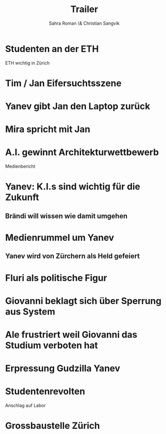 #+TITLE: Trailer
#+AUTHOR: Sahra Roman \& Christian Sangvik

* Studenten an der ETH

ETH wichtig in Zürich

* Tim / Jan Eifersuchtsszene

* Yanev gibt Jan den Laptop zurück

* Mira spricht mit Jan

* A.I. gewinnt Architekturwettbewerb

Medienbericht

* Yanev: K.I.s sind wichtig für die Zukunft
** Brändi will wissen wie damit umgehen

* Medienrummel um Yanev
** Yanev wird von Zürchern als Held gefeiert

* Fluri als politische Figur

* Giovanni beklagt sich über Sperrung aus System

* Ale frustriert weil Giovanni das Studium verboten hat

* Erpressung Gudzilla Yanev

* Studentenrevolten

Anschlag auf Labor

* Grossbaustelle Zürich
